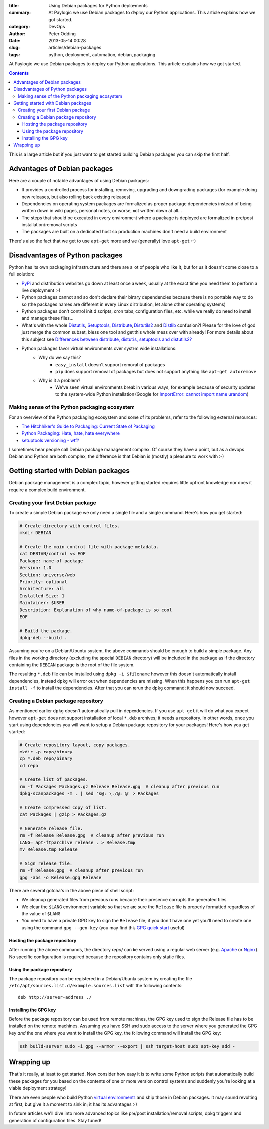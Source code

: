 :title: Using Debian packages for Python deployments
:summary: At Paylogic we use Debian packages to deploy our Python applications. This article explains how we got started.
:category: DevOps
:author: Peter Odding
:date: 2013-05-14 00:28
:slug: articles/debian-packages
:tags: python, deployment, automation, debian, packaging

At Paylogic we use Debian packages to deploy our Python applications. This
article explains how we got started.

.. contents::

This is a large article but if you just want to get started building Debian
packages you can skip the first half.

Advantages of Debian packages
#############################

Here are a couple of notable advantages of using Debian packages:

- It provides a controlled process for installing, removing, upgrading and
  downgrading packages (for example doing new releases, but also rolling back
  existing releases)

- Dependencies on operating system packages are formalized as proper package
  dependencies instead of being written down in wiki pages, personal notes, or
  worse, not written down at all...

- The steps that should be executed in every environment where a package is
  deployed are formalized in pre/post installation/removal scripts

- The packages are built on a dedicated host so production machines don't need
  a build environment

There's also the fact that we get to use ``apt-get`` more and we (generally)
love ``apt-get`` :-)

Disadvantages of Python packages
################################

Python has its own packaging infrastructure and there are a lot of people who
like it, but for us it doesn't come close to a full solution:

- PyPi_ and distribution websites go down at least once a week, usually at the
  exact time you need them to perform a live deployment :-)

- Python packages cannot and so don't declare their binary dependencies because
  there is no portable way to do so (the packages names are different in every
  Linux distribution, let alone other operating systems)

- Python packages don't control init.d scripts, cron tabs, configuration files,
  etc. while we really do need to install and manage these files...

- What's with the whole Distutils_, Setuptools_, Distribute_, Distutils2_ and
  Distlib_ confusion?! Please for the love of god just merge the common
  subset, bless one tool and get this whole mess over with already! For more
  details about this subject see `Differences between distribute, distutils,
  setuptools and distutils2? <http://stackoverflow.com/questions/6344076/differences-between-distribute-distutils-setuptools-and-distutils2/14753678#14753678>`_

- Python packages favor virtual environments over system wide installations:
   - Why do we say this?
      - ``easy_install`` doesn't support removal of packages
      - ``pip`` does support removal of packages but does not support anything
        like ``apt-get autoremove``
   - Why is it a problem?
      - We've seen virtual environments break in various ways, for example
        because of security updates to the system-wide Python installation
        (Google for `ImportError: cannot import name urandom`_)

Making sense of the Python packaging ecosystem
==============================================

For an overview of the Python packaging ecosystem and some of its problems,
refer to the following external resources:

- `The Hitchhiker's Guide to Packaging: Current State of Packaging <http://guide.python-distribute.org/introduction.html#current-state-of-packaging>`_
- `Python Packaging: Hate, hate, hate everywhere <http://lucumr.pocoo.org/2012/6/22/hate-hate-hate-everywhere/>`_
- `setuptools versioning - wtf? <http://blog.workaround.org/setuptools-versioning-wtf>`_

I sometimes hear people call Debian package management complex. Of course they
have a point, but as a devops Debian and Python are both complex, the
difference is that Debian is (mostly) a pleasure to work with :-)

Getting started with Debian packages
####################################

Debian package management is a complex topic, however getting started requires
little upfront knowledge nor does it require a complex build environment.

Creating your first Debian package
==================================

To create a simple Debian package we only need a single file and a single
command. Here's how you get started:

.. code-block:: sh

   # Create directory with control files.
   mkdir DEBIAN

   # Create the main control file with package metadata.
   cat DEBIAN/control << EOF
   Package: name-of-package
   Version: 1.0
   Section: universe/web
   Priority: optional
   Architecture: all
   Installed-Size: 1
   Maintainer: $USER
   Description: Explanation of why name-of-package is so cool
   EOF

   # Build the package.
   dpkg-deb --build .

Assuming you're on a Debian/Ubuntu system, the above commands should be enough
to build a simple package. Any files in the working directory (excluding the
special ``DEBIAN`` directory) will be included in the package as if the
directory containing the ``DEBIAN`` package is the root of the file system.

The resulting ``*.deb`` file can be installed using ``dpkg -i $filename``
however this doesn't automatically install dependencies, instead ``dpkg`` will
error out when dependencies are missing. When this happens you can run
``apt-get install -f`` to install the dependencies. After that you can rerun
the ``dpkg`` command; it should now succeed.

Creating a Debian package repository
====================================

As mentioned earlier ``dpkg`` doesn't automatically pull in dependencies. If
you use ``apt-get`` it will do what you expect however ``apt-get`` does not
support installation of local ``*.deb`` archives; it needs a repository. In
other words, once you start using dependencies you will want to setup a Debian
package repository for your packages! Here's how you get started:

.. code-block:: sh

   # Create repository layout, copy packages.
   mkdir -p repo/binary
   cp *.deb repo/binary
   cd repo

   # Create list of packages.
   rm -f Packages Packages.gz Release Release.gpg  # cleanup after previous run
   dpkg-scanpackages -m . | sed 's@: \./@: @' > Packages

   # Create compressed copy of list.
   cat Packages | gzip > Packages.gz

   # Generate release file.
   rm -f Release Release.gpg  # cleanup after previous run
   LANG= apt-ftparchive release . > Release.tmp
   mv Release.tmp Release

   # Sign release file.
   rm -f Release.gpg  # cleanup after previous run
   gpg -abs -o Release.gpg Release

There are several gotcha's in the above piece of shell script:

- We cleanup generated files from previous runs because their presence
  corrupts the generated files

- We clear the ``$LANG`` environment variable so that we are sure the
  ``Release`` file is properly formatted regardless of the value of ``$LANG``

- You need to have a private GPG key to sign the ``Release`` file; if you don't
  have one yet you'll need to create one using the command ``gpg --gen-key``
  (you may find this `GPG quick start`_ useful)

Hosting the package repository
~~~~~~~~~~~~~~~~~~~~~~~~~~~~~~

After running the above commands, the directory `repo/` can be served using a
regular web server (e.g. Apache_ or Nginx_). No specific configuration is
required because the repository contains only static files.

Using the package repository
~~~~~~~~~~~~~~~~~~~~~~~~~~~~

The package repository can be registered in a Debian/Ubuntu system by creating
the file ``/etc/apt/sources.list.d/example.sources.list`` with the following
contents::

   deb http://server-address ./

Installing the GPG key
~~~~~~~~~~~~~~~~~~~~~~

Before the package repository can be used from remote machines, the GPG key
used to sign the Release file has to be installed on the remote machines.
Assuming you have SSH and sudo access to the server where you generated the GPG
key `and` the one where you want to install the GPG key, the following command
will install the GPG key:

.. code-block:: sh

   ssh build-server sudo -i gpg --armor --export | ssh target-host sudo apt-key add -

Wrapping up
###########

That's it really, at least to get started. Now consider how easy it is to write
some Python scripts that automatically build these packages for you based on
the contents of one or more version control systems and suddenly you're looking
at a viable deployment strategy!

There are even people who build Python `virtual environments`_ and ship those
in Debian packages. It may sound revolting at first, but give it a moment to
sink in; it has its advantages :-)

In future articles we'll dive into more advanced topics like pre/post
installation/removal scripts, dpkg triggers and generation of configuration
files. Stay tuned!

.. External references:
.. _`ImportError: cannot import name urandom`: https://www.google.com/search?q=ImportError%3A%20cannot%20import%20name%20urandom
.. _Apache: http://httpd.apache.org/
.. _Distlib: https://pypi.python.org/pypi/distlib
.. _Distribute: https://pypi.python.org/pypi/distribute
.. _Distutils2: https://pypi.python.org/pypi/Distutils2
.. _Distutils: http://docs.python.org/2/library/distutils.html
.. _GPG quick start: http://www.madboa.com/geek/gpg-quickstart/
.. _Nginx: http://nginx.org/
.. _PyPi: https://pypi.python.org
.. _Setuptools: https://pypi.python.org/pypi/setuptools
.. _virtual environments: http://www.virtualenv.org/en/latest/
